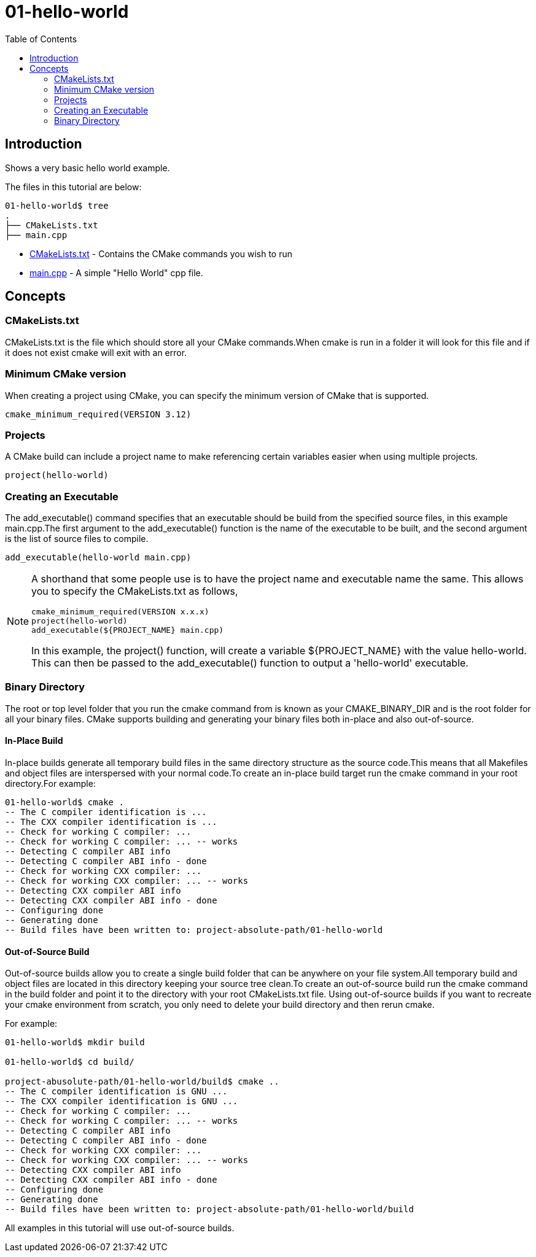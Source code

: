 = 01-hello-world
:toc:
:toc-placement!:

toc::[]

== Introduction

Shows a very basic hello world example.

The files in this tutorial are below:

[source]
----
01-hello-world$ tree
.
├── CMakeLists.txt
├── main.cpp
----

* link:CMakeLists.txt[CMakeLists.txt] - Contains the CMake commands you wish to run
* link:main.cpp[main.cpp] - A simple "Hello World" cpp file.

== Concepts

=== CMakeLists.txt

CMakeLists.txt is the file which should store all your CMake commands.When
cmake is run in a folder it will look for this file and if it does not exist cmake
will exit with an error.

=== Minimum CMake version

When creating a project using CMake, you can specify the minimum version
of CMake that is supported.

[source,cmake]
----
cmake_minimum_required(VERSION 3.12)
----

=== Projects

A CMake build can include a project name to make referencing certain
variables easier when using multiple projects.

[source,cmake]
----
project(hello-world)
----


=== Creating an Executable

The +add_executable()+ command specifies that an executable should be
build from the specified source files, in this example main.cpp.The
first argument to the +add_executable()+ function is the name of the
executable to be built, and the second argument is the list of source files to compile.

[source,cmake]
----
add_executable(hello-world main.cpp)
----


[NOTE]
====
A shorthand that some people use is to have the project name and
executable name the same. This allows you to specify the CMakeLists.txt
as follows,

[source,cmake]
----
cmake_minimum_required(VERSION x.x.x)
project(hello-world)
add_executable(${PROJECT_NAME} main.cpp)
----

In this example, the +project()+ function, will create a variable
+${PROJECT_NAME}+ with the value hello-world. This can then be passed to
the +add_executable()+ function to output a 'hello-world' executable.
====

=== Binary Directory

The root or top level folder that you run the cmake command from is known as your
CMAKE_BINARY_DIR and is the root folder for all your binary files.
CMake supports building and generating your binary files both in-place and also
out-of-source.


==== In-Place Build

In-place builds generate all temporary build files in the same directory structure
as the source code.This means that all Makefiles and object files are interspersed
with your normal code.To create an in-place build target run the cmake command
in your root directory.For example:

[source,bash]
----
01-hello-world$ cmake .
-- The C compiler identification is ...
-- The CXX compiler identification is ...
-- Check for working C compiler: ...
-- Check for working C compiler: ... -- works
-- Detecting C compiler ABI info
-- Detecting C compiler ABI info - done
-- Check for working CXX compiler: ...
-- Check for working CXX compiler: ... -- works
-- Detecting CXX compiler ABI info
-- Detecting CXX compiler ABI info - done
-- Configuring done
-- Generating done
-- Build files have been written to: project-absolute-path/01-hello-world
----

==== Out-of-Source Build

Out-of-source builds allow you to create a single build folder that can be anywhere on
your file system.All temporary build and object files are located in this directory keeping
your source tree clean.To create an out-of-source build run the cmake command in
the build folder and point it to the directory with your root CMakeLists.txt file.
Using out-of-source builds if you want to recreate your cmake environment
from scratch, you only need to delete your build directory and then rerun cmake.

For example:

[source,bash]
----
01-hello-world$ mkdir build

01-hello-world$ cd build/

project-abusolute-path/01-hello-world/build$ cmake ..
-- The C compiler identification is GNU ...
-- The CXX compiler identification is GNU ...
-- Check for working C compiler: ...
-- Check for working C compiler: ... -- works
-- Detecting C compiler ABI info
-- Detecting C compiler ABI info - done
-- Check for working CXX compiler: ...
-- Check for working CXX compiler: ... -- works
-- Detecting CXX compiler ABI info
-- Detecting CXX compiler ABI info - done
-- Configuring done
-- Generating done
-- Build files have been written to: project-absolute-path/01-hello-world/build
----

All examples in this tutorial will use out-of-source builds.
